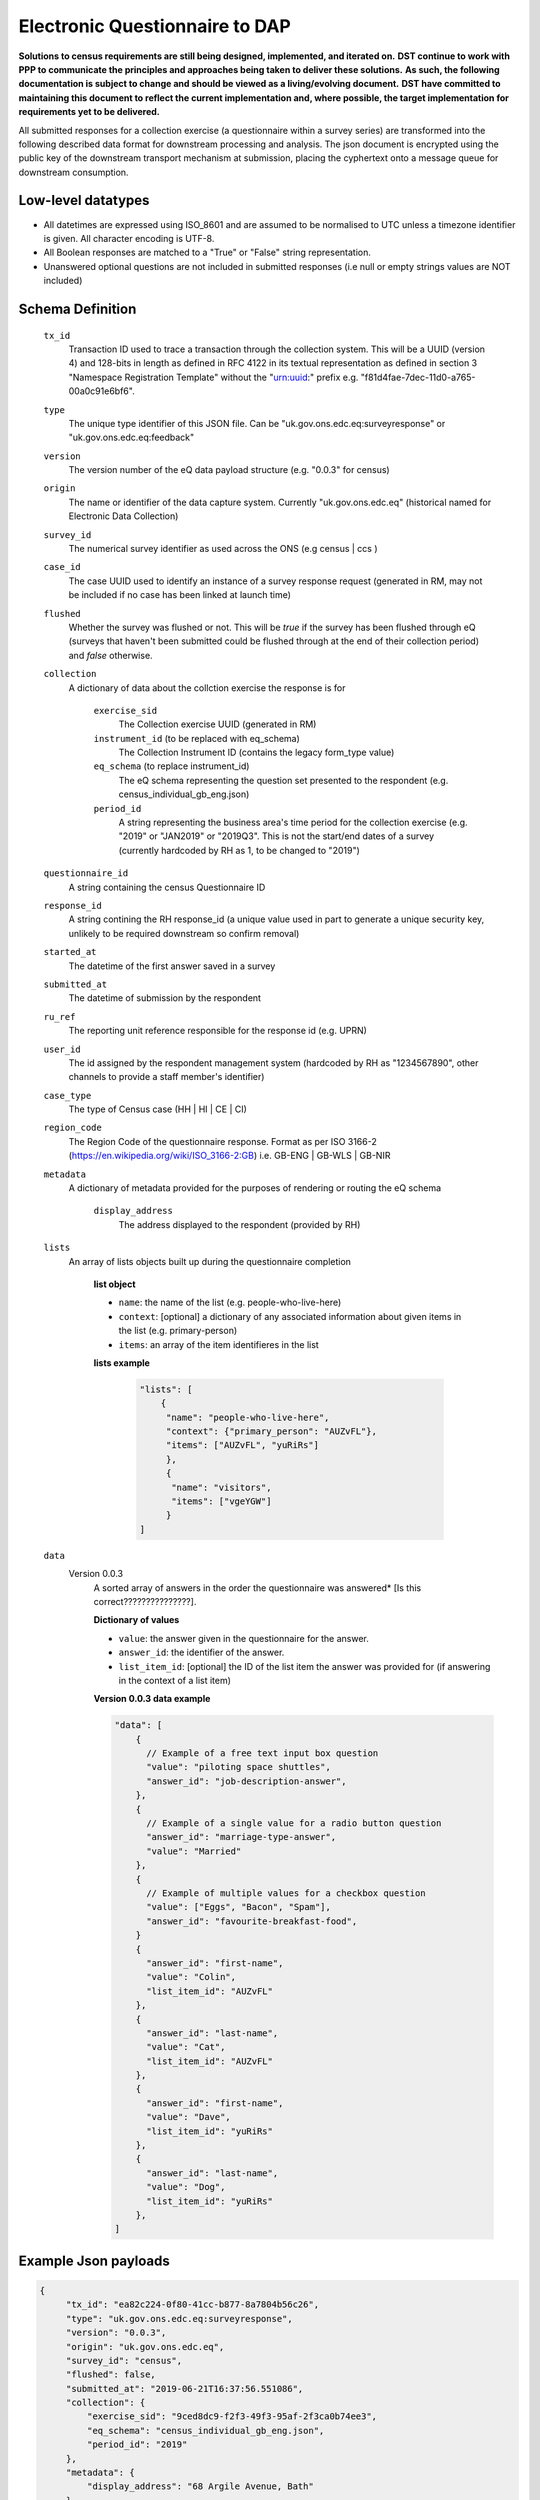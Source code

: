 Electronic Questionnaire to DAP
------------------------------------------------
**Solutions to census requirements are still being designed, implemented, and iterated on.**
**DST continue to work with PPP to communicate the principles and approaches being taken to deliver these solutions.**
**As such, the following documentation is subject to change and should be viewed as a living/evolving document.**
**DST have committed to maintaining this document to reflect the current implementation and, where possible, the target implementation for requirements yet to be delivered.**

All submitted responses for a collection exercise (a questionnaire within a survey series) are transformed into
the following described data format for downstream processing and analysis. The json document is encrypted using the
public key of the downstream transport mechanism at submission, placing the cyphertext onto a message queue for downstream consumption.

Low-level datatypes
===================
* All datetimes are expressed using ISO_8601 and are assumed to be normalised to UTC unless a timezone identifier is given. All
  character encoding is UTF-8.

* All Boolean responses are matched to a "True" or "False" string representation.

* Unanswered optional questions are not included in submitted responses (i.e null or empty strings values are NOT included)


Schema Definition
=================

  ``tx_id``
     Transaction ID used to trace a transaction through the collection system. This will be a UUID (version 4) and 128-bits in length as defined in RFC 4122 in its textual representation as defined in section 3 "Namespace Registration Template" without the "urn:uuid:" prefix e.g. "f81d4fae-7dec-11d0-a765-00a0c91e6bf6".
  ``type``
    The unique type identifier of this JSON file.
    Can be "uk.gov.ons.edc.eq:surveyresponse" or "uk.gov.ons.edc.eq:feedback"
  ``version``
    The version number of the eQ data payload structure (e.g. "0.0.3" for census)
  ``origin``
    The name or identifier of the data capture system. Currently "uk.gov.ons.edc.eq" (historical named for Electronic Data Collection)
  ``survey_id``
    The numerical survey identifier as used across the ONS (e.g census | ccs )
  ``case_id``
    The case UUID used to identify an instance of a survey response request (generated in RM, may not be included if no case has been linked at launch time)
  ``flushed``
    Whether the survey was flushed or not. This will be `true` if the survey has been flushed through eQ (surveys that haven't been submitted could be flushed through at the end of their collection period) and `false` otherwise.
  ``collection``
    A dictionary of data about the collction exercise the response is for

      ``exercise_sid``
        The Collection exercise UUID (generated in RM)
      ``instrument_id`` (to be replaced with eq_schema)
        The Collection Instrument ID (contains the legacy form_type value)
      ``eq_schema`` (to replace instrument_id)
        The eQ schema representing the question set presented to the respondent (e.g. census_individual_gb_eng.json)
      ``period_id``
        A string representing the business area's time period for the collection exercise (e.g. "2019" or "JAN2019" or "2019Q3". This is not the start/end dates of a survey (currently hardcoded by RH as 1, to be changed to "2019")

  ``questionnaire_id``
    A string containing the census Questionnaire ID
  ``response_id``
    A string contining the RH response_id (a unique value used in part to generate a unique security key, unlikely to be required downstream so confirm removal)
  ``started_at``
    The datetime of the first answer saved in a survey
  ``submitted_at``
    The datetime of submission by the respondent
  ``ru_ref``
    The reporting unit reference responsible for the response id (e.g. UPRN)
  ``user_id``
    The id assigned by the respondent management system (hardcoded by RH as "1234567890", other channels to provide a staff member's identifier)
  ``case_type``
    The type of Census case (HH | HI | CE | CI)
  ``region_code``
    The Region Code of the questionnaire response. Format as per ISO 3166-2 (https://en.wikipedia.org/wiki/ISO_3166-2:GB) i.e. GB-ENG | GB-WLS | GB-NIR
  ``metadata``
    A dictionary of metadata provided for the purposes of rendering or routing the eQ schema

      ``display_address``
        The address displayed to the respondent (provided by RH)

  ``lists``
      An array of lists objects built up during the questionnaire completion

        **list object**

        - ``name``: the name of the list (e.g. people-who-live-here)
        - ``context``: [optional] a dictionary of any associated information about given items in the list (e.g. primary-person)
        - ``items``: an array of the item identifieres in the list

        **lists example**

         .. code-block:: javascript

            "lists": [
                {
                 "name": "people-who-live-here",
                 "context": {"primary_person": "AUZvFL"},
                 "items": ["AUZvFL", "yuRiRs"]
                 },
                 {
                  "name": "visitors",
                  "items": ["vgeYGW"]
                 }
            ]


  ``data``
    Version 0.0.3
        A sorted array of answers in the order the questionnaire was answered* [Is this correct???????????????].

        **Dictionary of values**

        - ``value``: the answer given in the questionnaire for the answer.
        - ``answer_id``: the identifier of the answer.
        - ``list_item_id``: [optional] the ID of the list item the answer was provided for (if answering in the context of a list item)

        **Version 0.0.3 data example**

        .. code-block:: javascript

            "data": [
                {
                  // Example of a free text input box question
                  "value": "piloting space shuttles",
                  "answer_id": "job-description-answer",
                },
                {
                  // Example of a single value for a radio button question
                  "answer_id": "marriage-type-answer",
                  "value": "Married"
                },
                {
                  // Example of multiple values for a checkbox question
                  "value": ["Eggs", "Bacon", "Spam"],
                  "answer_id": "favourite-breakfast-food",
                }
                {
                  "answer_id": "first-name",
                  "value": "Colin",
                  "list_item_id": "AUZvFL"
                },
                {
                  "answer_id": "last-name",
                  "value": "Cat",
                  "list_item_id": "AUZvFL"
                },
                {
                  "answer_id": "first-name",
                  "value": "Dave",
                  "list_item_id": "yuRiRs"
                },
                {
                  "answer_id": "last-name",
                  "value": "Dog",
                  "list_item_id": "yuRiRs"
                },
            ]




Example Json payloads
=====================

.. code-block:: javascript

   {
        "tx_id": "ea82c224-0f80-41cc-b877-8a7804b56c26",
        "type": "uk.gov.ons.edc.eq:surveyresponse",
        "version": "0.0.3",
        "origin": "uk.gov.ons.edc.eq",
        "survey_id": "census",
        "flushed": false,
        "submitted_at": "2019-06-21T16:37:56.551086",
        "collection": {
            "exercise_sid": "9ced8dc9-f2f3-49f3-95af-2f3ca0b74ee3",
            "eq_schema": "census_individual_gb_eng.json",
            "period_id": "2019"
        },
        "metadata": {
            "display_address": "68 Argile Avenue, Bath"
        },
        "response_id": "2111319119395635",
        "questionnaire_id": "4012828663560993",
        "started_at": "2019-06-21T16:33:30.665144",
        "case_id": "a386b2de-a615-42c8-a0f4-e274f9eb28ee",
        "case_type": "HI",
        "region_code": "GB-ENG",
        "user_id": "1234567890",
        "ru_ref": "47850401631S"
        "data": [...]
        "lists": [...]
    }
    

JWT envelope / transport
========================
This payload is part of a JWT as specified in :doc:`jwt_profile`.

